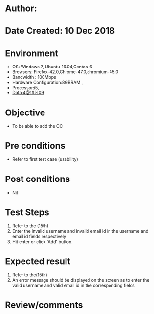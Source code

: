 * Author: 
* Date Created: 10 Dec 2018
* Environment
  - OS: Windows 7, Ubuntu-16.04,Centos-6
  - Browsers: Firefox-42.0,Chrome-47.0,chromium-45.0
  - Bandwidth : 100Mbps
  - Hardware Configuration:8GBRAM , 
  - Processor:i5,
  - Data:4@1#%09

* Objective
  - To be able to add the OC

* Pre conditions
  - Refer to first test case (usability)

* Post conditions
  - Nil
* Test Steps
  1. Refer to the (15th)    
  2. Enter the invalid username and invalid email id in the username and email id fields respectively
  3. Hit enter or click 'Add' button.

* Expected result
  1. Refer to the(15th)   
  2. An error message should be displayed on the screen as to enter the valid username and valid email id in the corresponding fields

* Review/comments

